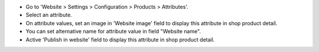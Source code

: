 * Go to 'Website > Settings > Configuration > Products > Attributes'.
* Select an attribute.
* On attribute values, set an image in 'Website image' field to display this attribute
  in shop product detail.
* You can set alternative name for attribute value in field "Website name".
* Active 'Publish in website' field to display this attribute in
  shop product detail.
